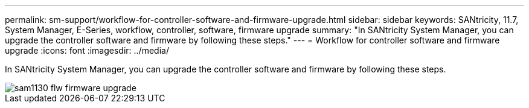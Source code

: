 ---
permalink: sm-support/workflow-for-controller-software-and-firmware-upgrade.html
sidebar: sidebar
keywords: SANtricity, 11.7, System Manager, E-Series, workflow, controller, software, firmware upgrade
summary: "In SANtricity System Manager, you can upgrade the controller software and firmware by following these steps."
---
= Workflow for controller software and firmware upgrade
:icons: font
:imagesdir: ../media/

[.lead]
In SANtricity System Manager, you can upgrade the controller software and firmware by following these steps.

image::../media/sam1130-flw-firmware-upgrade.gif[]

